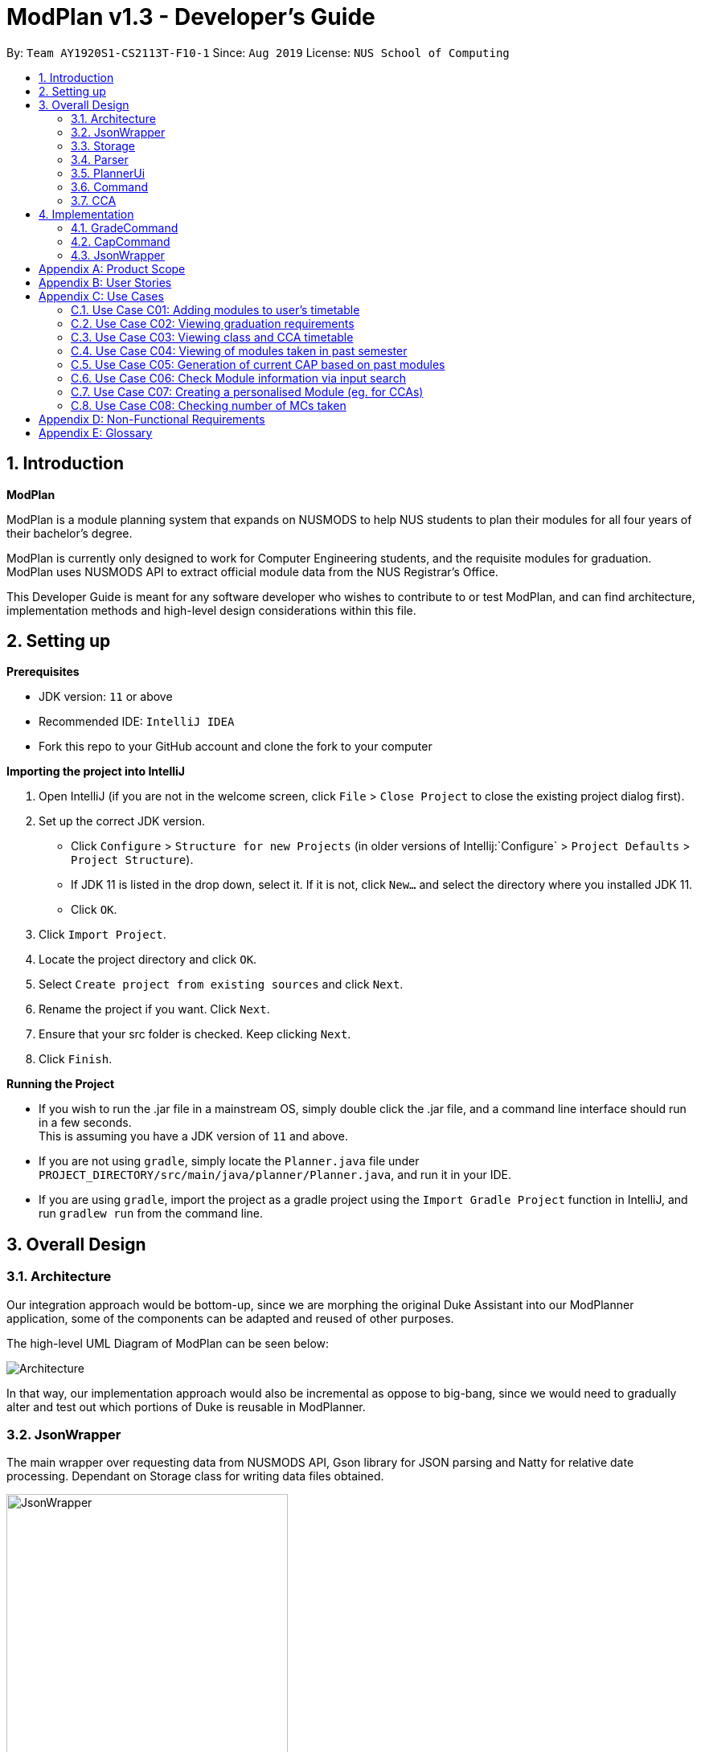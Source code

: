 = ModPlan v1.3 - Developer's Guide
:site-section: DeveloperGuide
:toc:
:toc-title:
:toc-placement: preamble
:sectnums:
:imagesDir: images
:stylesDir: stylesheets
:xrefstyle: full
:experimental:
ifdef::env-github[]
:tip-caption: :bulb:
:note-caption: :information_source:
endif::[]
:repoURL: https://github.com/AY1920S1-CS2113T-F10-1/main

By: `Team AY1920S1-CS2113T-F10-1`      Since: `Aug 2019`      License: `NUS School of Computing`

== Introduction

*ModPlan*

ModPlan is a module planning system that expands on NUSMODS to help NUS students to plan their modules for all four years of their bachelor’s degree.  +

ModPlan is currently only designed to work for Computer Engineering students, and the requisite modules for graduation. +
ModPlan uses NUSMODS API to extract official module data from the NUS Registrar's Office. + 

This Developer Guide is meant for any software developer who wishes to contribute to or test ModPlan, and can find architecture, implementation methods and high-level design considerations within this file.

== Setting up

**Prerequisites**

* JDK version:  `11` or above
* Recommended IDE: `IntelliJ IDEA`
* Fork this repo to your GitHub account and clone the fork to your computer

**Importing the project into IntelliJ**

1. Open IntelliJ (if you are not in the welcome screen, click `File` > `Close Project` to close the existing project dialog first).
2. Set up the correct JDK version.
   * Click `Configure` > `Structure for new Projects` (in older versions of Intellij:`Configure` > `Project Defaults` > `Project Structure`).
   * If JDK 11 is listed in the drop down, select it. If it is not, click `New...` and select the directory where you installed JDK 11.
   * Click `OK`.
3. Click `Import Project`.
4. Locate the project directory and click `OK`.
5. Select `Create project from existing sources` and click `Next`.
6. Rename the project if you want. Click `Next`.
7. Ensure that your src folder is checked. Keep clicking `Next`.
8. Click `Finish`.

**Running the Project**

* If you wish to run the .jar file in a mainstream OS, simply double click the .jar file, and a command line interface should run in a few seconds. +
This is assuming you have a JDK version of `11` and above.

* If you are not using `gradle`, simply locate the `Planner.java` file under `PROJECT_DIRECTORY/src/main/java/planner/Planner.java`, and run it in your IDE.

* If you are using `gradle`, import the project as a gradle project using the `Import Gradle Project` function in IntelliJ, and run `gradlew run` from the command line.

== Overall Design

=== Architecture

Our integration approach would be bottom-up, since we are morphing the original Duke Assistant into our ModPlanner application, some of the components can be adapted and reused of other purposes. +

The high-level UML Diagram of ModPlan can be seen below:

image::Architecture.png[]

In that way, our implementation approach would also be incremental as oppose to big-bang, since we would need to gradually alter and test out which portions of Duke is reusable in ModPlanner.


=== JsonWrapper

The main wrapper over requesting data from NUSMODS API, Gson library for JSON parsing and Natty for relative date processing. Dependant on Storage class for writing data files obtained.

image::JsonWrapper.png[width="350"]

This class is also dependant on a RequestsData class which serves as the main API caller for ModPlanner, but it is not used anywhere else in the code base.

=== Storage

Main class which handles file writing during runtime and for maintaining user data in memory.

image::Storage.png[width="350"]

This class was adapted from the existing Duke storage to suit the needs of ModPlanner.

=== Parser

Our parser is based on an external library, Argsparsej. It is comprehensive in its coverage as a command line parsers, hence it become our choice for implementing the main parser for user commands.

image::Parser.png[]

=== PlannerUi

The main class which handles user display, which includes reading user input and printing module, CAP and CCA information back to the user on command-line.

image::PlannerUi.png[]

=== Command

Using Java's built in OOP, this abstract class is implemented in each of the specific commands seen by our parser. For developers, this is the main class of interest to build additional functionality to ModPlanner.

image::Command.png[]

The arguments to implemented command classes are handled by the Arguments class which is returned from our Parser.

=== CCA

Building on additional functionality, our implementation of CCA would inherit from legacy Tasks class from Duke, allowing both modules and CCAs to be stored in the same TaskList collection.

image::CCA.png[]


== Implementation
This section explains and shows diagrams of how certain features of ModPlan are implemented.

***

=== GradeCommand
==== Current Implementation
The `grade` feature is operated by the `GradeCommand` class, which is called by the `Argsparse4jWrapper` class. Upon user input of `grade MODULECODE LETTERGRADE`, the Parser will return a new `GradeCommand`.

Since `GradeCommand` inherits the `ModuleCommand` class, it must override the `execute` method to specially execute the `grade` command.
From the `Argsparse4jWrapper`, `GradeCommand` also receives two additional variable inputs from the user: +

. The module code of the module to be graded.
. The letter grade attained for the module that the user specifies above.

There are two ways that the execute method can execute, depending upon whether the moduleCode the user enters is in their moduleTaskList or not.

****

* Case 1: Module is not in the task list +
If the module is not in the task list, `GradeCommand` executes in a similar fashion to `SearchThenAddCommand`, creating a temporary `ModuleInfoDetailed` class to check if the moduleCode entered by the user exists or not. +
Following which, the letterGrade of the module is set using the method `setGrade` under the `ModuleInfoDetailed` class.
+
** *Note:* The `setGrade` method will check if the letterGrade input by the user is valid (a valid letter grade, as well as S/U capabilities).
+
If the letter grade is invalid, either `ModModBadSUException` or `ModBadGradeException` will be thrown.
+
Finally, the temporary module will be added to the `ModuleTaskList`, with the `letterGrade` included in its details.

* Case 2: Module is in the task list
If the module already exists in the task list, (i.e `ModuleTaskList` contains `moduleCode`) `GradeCommand` will simply check if the module can be S/U-ed, and update the `letterGrade` according to what the user inputs using the `setGrade` method.

****

Below is a Sequence Diagram showing how `GradeCommand` works.

==== Design Considerations
*How GradeCommand executes*

Checks had to be implemented to check if the module can be S/U-ed, as well as if the `letterGrade` the user inputs is a valid grade according to NUS specifications.
These checks were implemented into the `ModuleInfoDetailed` class itself, which `ModuleTask` inherits as the baseline of the module task list. This way, other classes are able to use the methods and checks to set the letter grade for the respective module.

***

=== CapCommand
==== Current Implementation
The `cap` feature is operated by the `CapCommand` class, which is called by the `Argsparse4jWrapper` class. Upon user input of `cap TYPE`, the Parser will return a new `CapCommand`. +

Since `CapCommand` inherits the `ModuleCommand` class, it must override the `execute` method to specially execute the `cap` command. +

The parameter `TYPE` can take three forms according to the user input. +
`cap overall` Where the user inputs modules of their choosing, as well as the letter grade, and the CAP is calculated accordingly. +
`cap list` Where the user's CAP is calculated from the modules with letter grades in the module task list. +
`cap module` Where the CAP of a module of the user's choosing can be calculated using the grades of prerequisite modules that the user has completed. +

These `TYPE` parameters will be parsed by the `Argsparse4jWrapper` class and pass the corresponding argument of `toCap` into the `CapCommand` class. A switch case statement will handle the `toCap` argument, and choose to execute from three methods accordingly: +
`calculateOverallCap`,
`calculateListCap`
and
`calculateModuleCap` +

Upon construction of the `CapCommand` class, a few variables involved in calculating the CAP of the user are initialized, notably the users `mcCount`, `currentCap`, `projectedModuleCap` and `projectedCap`. These variables will be used in the three different ways CapCommand can currently execute in.

As stated above, there are three methods that can be executed depending upon the `TYPE` the user inputs.

****
* Case 1: `cap overall` +
If the argument read for `toCap` is "overall", the `calculateOverallCap` method will be executed under the `execute` method. +
Firstly, a new `Scanner` will be created to continue reading in the modules and grades that the user wishes to calculate their CAP for. +
The user will be prompted to input a module and its respective letter grade. The system will automaticall convert the letter grade to NUS specifications according to the below chart +

image::CAPchart.png[align="center"]

The user inputs are read in until the user inputs `done`, proceeding which the scanner will close and the calculation is done +
Finally the user's CAP is calculated and printed according to NUS guidelines using the below formula: +

image::CAPformula.png[align="center"]

****

=== JsonWrapper

==== Current implementation

`JsonWrapper` contains our usage of the `Gson` library for JSON file processing, as well as to call `RequestsData` to obtained the module data consolidated by `NUSMODS API`.

To prevent multiple requests to NUSMODS, our implementation would check if the user has previously downloaded the module data before. If they have only, only then would `JsonWrapper` call `RequestsData` to initialize the module data file.

image::PackageCrawler.png[]

Since `Gson` is able to internally read a JSON file and when given the same template within a Java object class, it would be able to map the value fields to each of the same keys in the Java Object.

This allows us to have a direct access to all the modules which are currently offered in NUS, by reading the returned JSON string and parsing it directly into a list of Module information. Since the data had to be modelled, the +
following ModuleInfoDetailed and ModuleInfoSummary was created to capture the data in the JSON file to be used during runtime.

image::PackageModule.png[]

Since certain modules may not contain data for every field, each of the module classes above are required to have default values on startup so as to prevent `NullPointerExceptions` during runtime when such data is accessed.
This also extends to choosing the right data type for modelling our module information, since certain fields maybe malformed and thus our implementation of the fields data type in module information classes would mostly contain `strings`, unless it is certain that
the data type found in the returned JSON string is strictly `boolean` or `double`.

To allow for quick access to the module information classes, after parsing of the module information into a list of `ModuleInfoDetailed`, it would then be converted into a `HashMap`, where the key-value pair
is the string containing the module code, and the value is the `ModuleInfoDetailed`. This is what is exposed to all the command classes during runtime, and this is done automatically on startup so that the module
data is accessible directly to the user.

==== RequestsData

Internally, this class is responsible for requesting data from the `NUSMODS API` and thus uses Java's Native `HTTPRequest` Library.

The current implementation is fixed to only request data for the current academic year, but this is subject to change in the coming versions to allow for users to choose to update the data once it gets outdated.


[appendix]
== Product Scope

*A better module planner*

We aim to fulfill a need that is currently lacking in module planning, which in this case the is ability to plan ahead for more semesters up until graduation. Additional features would likely include the ability to generate a projection report for CAP computation and CCA planning.

[appendix]
== User Stories
Priorities: High (must have) - `* * \*`, Medium (nice to have) - `* \*`, Low (unlikely to have) - `*`

[width="59%",cols="22%,<23%,<25%,<30%",options="header",]
|=======================================================================
|Priority |As a ... |I can ... |So that ...
|`* * *` |NUS CEG Student |Search for a module's workload |Balance my workload for the current semester
|`* * *` |NUS CEG Student |Monitor my total workload from my modules |Track my total workload for the current semester 
|`* * *` |NUS Student |See my daily timetable |Keep a schedule of what classes and extra-curricular activities I have 
|`* * *` |NUS CEG Student |Check if I have completed the required prerequisite modules |Plan ahead for what modules to take 
|`* * *` |Forgetful NUS CEG Student |Add up my total number of MCs taken |Track my progress towards graduation 
|`* * *` |NUS CEG Student |View the core modules required for graduation |Know what are the modules I still need to take to graduate 
|`* *` |NUS Student |Add CCAs to my class timetable |Take CCAs that do not clash with my lessons 
|`* *` |NUS Student |Create a custom module for my CCAs |Personalise the timing and location of my CCA in my timetable 
|`* *` |NUS Undergraduate Student |Know requirements for a Master's/PHD at NUS |Plan my course of action if I wish to apply for post-graduate studies 
|`* *` |NUS CEG Student |Easy access to my recommended study schedule |Know what modules I should prioritise bidding for 
|`* *` |NUS CEG Student |Plan to take modules ahead of the current semester |Alter my holiday/graduation plans as required 
|`* *` |NUS CEG Student |Know what GE modules I have not completed |Plan to take GE modules over a few semesters 
|`* *` |NUS CEG Student |View the total number of Level-1000 modules taken |Check if I have exceeded the 60MC limit for Level-1000 modules
|`* *` |NUS CEG Student |Know if the module has S/U options |Plan ahead for my S/U usage 
|`* *` |NUS CEG Student |Project my future CAP based on my expected and past grades |See how hard I must work to hit my target CAP 
|`*` |NUS CEG Student |Download my timetable as a photo |View it on other mediums such as my mobile phone 
|`*` |NUS Student |Know the directions to my classes |Plan my route accordingly 
|`*` |NUS Student |Know my priority score when bidding for a module |Plan my module bidding appropriately 
|`*` |NUS Student |See a list of my course's modules available in SEP/NOC |Plan what modules to take should I go for SEP/NOC 
|`*` |Exchange Student |Know if a module can be mapped to my home university |Plan what modules to take in NUS 

|=======================================================================
(more to be added in v2.0 as necessary)

[appendix]
== Use Cases

=== Use Case C01: Adding modules to user's timetable
Actor: NUS CEG Student

*MSS*

1. User inputs the module code
2. ModPlan shows the module information to the user, such as description, number of MCs, prerequisite modules etc. and requests confirmation from the user to add this module
3. User confirms they want to add the module 
4. ModPlan shows the non-clashing available timings of the module to the user
5. User confirms which class timing they wish to add to their timetable
6. ModPlan adds that specific class to the user's timetable, and prints the user's updated timetable +
Use case ends.

*Extensions*

2a1. If the module is a Level-1000 module, ModPlan checks for the user's current number of Level-1000 modules taken +
2a2. If the limit is not exceeded, proceed to step 3 +
2a3. If the limit will be exceeded, warn the user, and prevent addition of the module +
2a4. Additionally, if the prerequisites of the module have not been fulfilled, prevent addition of the module, and inform user of the modules needed to be taken +
Return to step 3.

=== Use Case C02: Viewing graduation requirements
Actor: NUS CEG Undergraduate Student

*MSS*

1. User inputs their course name
2. ModPlan shows the courses that match the user's input
3. User selects the correct course they wish to check graduation requirements for
4. ModPlan displays all the modules required for graduation, and lists the number of MCs required for graduation +
Use case ends.

*Extensions*

3a. User can input the modules they have taken already that count towards graduating that course
3b. ModPlan will exclude these modules from the list and MC count +
Return to Step 4.

=== Use Case C03: Viewing class and CCA timetable
Actor: NUS Student

*MSS*

1. User inputs the command to view timetable
2. ModPlan shows the user their current timetable, including class and CCA timings

=== Use Case C04: Viewing of modules taken in past semester
Actor: NUS Student

*MSS*

1. User inputs the command to view past modules
2. ModPlan shows the user a list of all modules taken, and those they are currently taking. +
Use case ends.

=== Use Case C05: Generation of current CAP based on past modules
Actor: NUS Student

*MSS*

1. User inputs the command to generate CAP report
2. ModPlan shows the user modules they had taken, and requests user to input their grades obtained
3. User inputs the modules they have taken, as well as the respective grades obtained
4. After inputting the grades, ModPlan calculates and shows the user their current MCs accumulated and CAP. +
Use case ends.

*Extensions*

4a. User can then input a future module they plan to take and project their CAP
4b. ModPlan will show the projected CAP using grades the user obtained from the module's prerequisite classes

=== Use Case C06: Check Module information via input search
Actor: NUS Student

*MSS*

1. User inputs the command to search module information
2. ModPlan shows the user key information regarding the module, if it is SU-able or if it has any prequisites. +
Use case ends.

=== Use Case C07: Creating a personalised Module (eg. for CCAs)
Actor: NUS Student

*MSS*

1. User inputs the command to create custom module
2. ModPlan prompts the user for additional details of the custom module, such as description and times
3. User inputs the description and date/times
4. ModPlan prompts user to confirm addition of custom module to timetable
5. User confirms addition
6. ModPlan adds custom module to timetable, and shows user updated timetable. +
Use case ends.

*Extensions*

5a. User can cancel addition + 
5b. ModPlan will cancel addition of custom module, and delete information inputted

=== Use Case C08: Checking number of MCs taken
Actor: NUS Student

*MSS*

1. User inputs the command to check MC
2. ModPlan will show the total MCs taken up to this point. +
Use case ends.

*Extensions*

1a. User can specify additional parameters to check MCs completed for specific periods +
eg. `check MC 1-1` will check for MCs taken in Year 1 Semester 1

[appendix]
== Non-Functional Requirements

1. ModPlan should run on any machine with JDK `11` and above installed. 
2. ModPlan should be fast to view and input commands.
3. ModPlan should require as few steps as possible for the user to do what they want to do.
4. ModPlan should store data between sessions so the user does not have to input all their information again.
5. ModPlan should scrape data from NUSMODS API at least once a day to keep up to date with any changes in modules.


[appendix]
== Glossary
* *API* : Application Programming Interface
* *CEG* : Computer Engineering
* *NUSMODS* : NUSMODS is an external library where consolidated module data from NUS is collected
* *JSON* : JavaScript Object Notation
